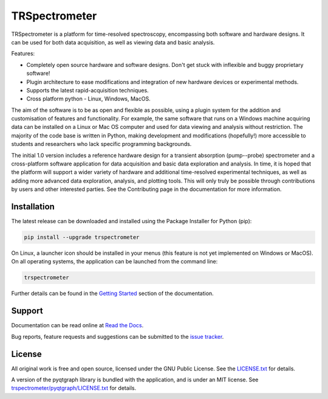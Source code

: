 TRSpectrometer
==============

TRSpectrometer is a platform for time-resolved spectroscopy, encompassing both software and hardware
designs. It can be used for both data acquisition, as well as viewing data and basic analysis.

Features:

- Completely open source hardware and software designs. Don't get stuck with inflexible and buggy
  proprietary software!

- Plugin architecture to ease modifications and integration of new hardware devices or experimental methods.
 
- Supports the latest rapid-acquisition techniques.

- Cross platform python - Linux, Windows, MacOS.

The aim of the software is to be as open and flexible as possible, using a plugin system for the
addition and customisation of features and functionality. For example, the same software that runs
on a Windows machine acquiring data can be installed on a Linux or Mac OS computer and used for data
viewing and analysis without restriction. The majority of the code base is written in Python, making
development and modifications (hopefully!) more accessible to students and researchers who lack
specific programming backgrounds.

The initial 1.0 version includes a reference hardware design for a transient absorption
(pump--probe) spectrometer and a cross-platform software application for data acquisition and basic
data exploration and analysis. In time, it is hoped that the platform will support a wider variety
of hardware and additional time-resolved experimental techniques, as well as adding more advanced
data exploration, analysis, and plotting tools. This will only truly be possible through
contributions by users and other interested parties. See the Contributing page in the documentation
for more information.

Installation
------------

The latest release can be downloaded and installed using the Package Installer for Python (pip):

.. code-block:: sh

    pip install --upgrade trspectrometer

On Linux, a launcher icon should be installed in your menus (this feature is not yet implemented on Windows or MacOS).
On all operating systems, the application can be launched from the command line:

.. code-block:: sh

    trspectrometer

Further details can be found in the `Getting Started <https://trspectrometer.readthedocs.io/en/latest/gettingstarted.html>`__ section of the documentation.


Support
-------

Documentation can be read online at `Read the Docs <https://trspectrometer.readthedocs.io/>`__.

Bug reports, feature requests and suggestions can be submitted to the `issue tracker <https://gitlab.com/ptapping/trspectrometer/-/issues>`__.


License
-------

All original work is free and open source, licensed under the GNU Public License.
See the `LICENSE.txt <https://gitlab.com/ptapping/trspectrometer/-/blob/main/LICENSE.txt>`__ for details.

A version of the pyqtgraph library is bundled with the application, and is under an MIT license.
See `trspectrometer/pyqtgraph/LICENSE.txt <https://gitlab.com/ptapping/trspectrometer/-/blob/main/trspectrometer/pyqtgraph/LICENSE.txt>`__ for details.

